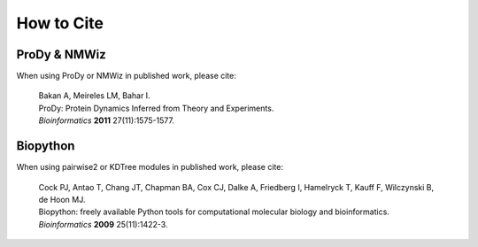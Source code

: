 .. _howtocite:

How to Cite
===============================================================================

ProDy & NMWiz
-------------

When using ProDy or NMWiz in published work, please cite:

  | Bakan A, Meireles LM, Bahar I.
  | ProDy: Protein Dynamics Inferred from Theory and Experiments.
  | *Bioinformatics* **2011** 27(11):1575-1577.


Biopython
---------

When using pairwise2 or KDTree modules in published work, please cite:

  | Cock PJ, Antao T, Chang JT, Chapman BA, Cox CJ, Dalke A, Friedberg I,
    Hamelryck T, Kauff F, Wilczynski B, de Hoon MJ.
  | Biopython: freely available Python tools for computational molecular
    biology and bioinformatics.
  | *Bioinformatics* **2009** 25(11):1422-3.

